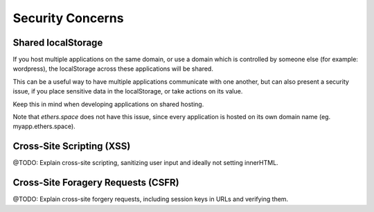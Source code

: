 Security Concerns
*****************

Shared localStorage
===================

If you host multiple applications on the same domain, or use a domain which
is controlled by someone else (for example: wordpress), the localStorage
across these applications will be shared.

This can be a useful way to have multiple applications communicate with one
another, but can also present a security issue, if you place sensitive data
in the localStorage, or take actions on its value.

Keep this in mind when developing applications on shared hosting.

Note that *ethers.space* does not have this issue, since every application is
hosted on its own domain name (eg. myapp.ethers.space).


Cross-Site Scripting (XSS)
==========================

@TODO: Explain cross-site scripting, sanitizing user input and ideally not
setting innerHTML.


Cross-Site Foragery Requests (CSFR)
===================================

@TODO: Explain cross-site forgery requests, including session keys in URLs and
verifying them.
